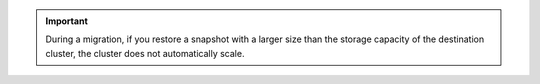 .. important::

   During a migration, if you restore a snapshot with a larger size 
   than the storage capacity of the destination cluster, the cluster 
   does not automatically scale.
   